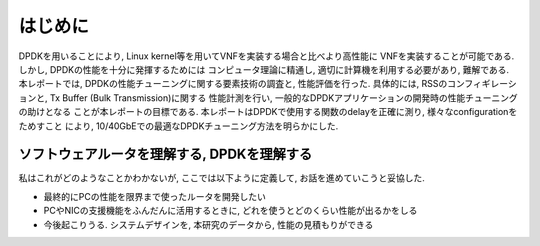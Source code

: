 
はじめに
========

DPDKを用いることにより, Linux kernel等を用いてVNFを実装する場合と比べより高性能に
VNFを実装することが可能である. しかし, DPDKの性能を十分に発揮するためには
コンピュータ理論に精通し, 適切に計算機を利用する必要があり, 難解である.
本レポートでは, DPDKの性能チューニングに関する要素技術の調査と, 性能評価を行った.
具体的には, RSSのコンフィギレーションと, Tx Buffer (Bulk Transmission)に関する
性能計測を行い, 一般的なDPDKアプリケーションの開発時の性能チューニングの助けとなる
ことが本レポートの目標である.
本レポートはDPDKで使用する関数のdelayを正確に測り, 様々なconfigurationをためすこと
により, 10/40GbEでの最適なDPDKチューニング方法を明らかにした.

ソフトウェアルータを理解する, DPDKを理解する
--------------------------------------------

私はこれがどのようなことかわかないが, ここでは以下ように定義して,
お話を進めていこうと妥協した.

- 最終的にPCの性能を限界まで使ったルータを開発したい
- PCやNICの支援機能をふんだんに活用するときに, どれを使うとどのくらい性能が出るかをしる
- 今後起こりうる. システムデザインを, 本研究のデータから, 性能の見積もりができる


